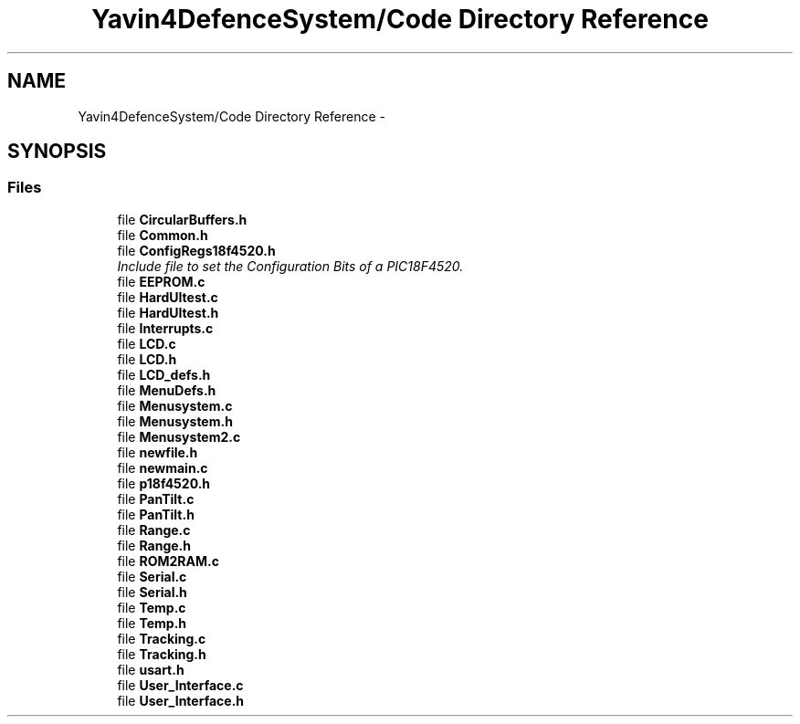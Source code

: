 .TH "Yavin4DefenceSystem/Code Directory Reference" 3 "Sun Oct 26 2014" "Version V1.1" "Yavin IV Death Star Tracker" \" -*- nroff -*-
.ad l
.nh
.SH NAME
Yavin4DefenceSystem/Code Directory Reference \- 
.SH SYNOPSIS
.br
.PP
.SS "Files"

.in +1c
.ti -1c
.RI "file \fBCircularBuffers\&.h\fP"
.br
.ti -1c
.RI "file \fBCommon\&.h\fP"
.br
.ti -1c
.RI "file \fBConfigRegs18f4520\&.h\fP"
.br
.RI "\fIInclude file to set the Configuration Bits of a PIC18F4520\&. \fP"
.ti -1c
.RI "file \fBEEPROM\&.c\fP"
.br
.ti -1c
.RI "file \fBHardUItest\&.c\fP"
.br
.ti -1c
.RI "file \fBHardUItest\&.h\fP"
.br
.ti -1c
.RI "file \fBInterrupts\&.c\fP"
.br
.ti -1c
.RI "file \fBLCD\&.c\fP"
.br
.ti -1c
.RI "file \fBLCD\&.h\fP"
.br
.ti -1c
.RI "file \fBLCD_defs\&.h\fP"
.br
.ti -1c
.RI "file \fBMenuDefs\&.h\fP"
.br
.ti -1c
.RI "file \fBMenusystem\&.c\fP"
.br
.ti -1c
.RI "file \fBMenusystem\&.h\fP"
.br
.ti -1c
.RI "file \fBMenusystem2\&.c\fP"
.br
.ti -1c
.RI "file \fBnewfile\&.h\fP"
.br
.ti -1c
.RI "file \fBnewmain\&.c\fP"
.br
.ti -1c
.RI "file \fBp18f4520\&.h\fP"
.br
.ti -1c
.RI "file \fBPanTilt\&.c\fP"
.br
.ti -1c
.RI "file \fBPanTilt\&.h\fP"
.br
.ti -1c
.RI "file \fBRange\&.c\fP"
.br
.ti -1c
.RI "file \fBRange\&.h\fP"
.br
.ti -1c
.RI "file \fBROM2RAM\&.c\fP"
.br
.ti -1c
.RI "file \fBSerial\&.c\fP"
.br
.ti -1c
.RI "file \fBSerial\&.h\fP"
.br
.ti -1c
.RI "file \fBTemp\&.c\fP"
.br
.ti -1c
.RI "file \fBTemp\&.h\fP"
.br
.ti -1c
.RI "file \fBTracking\&.c\fP"
.br
.ti -1c
.RI "file \fBTracking\&.h\fP"
.br
.ti -1c
.RI "file \fBusart\&.h\fP"
.br
.ti -1c
.RI "file \fBUser_Interface\&.c\fP"
.br
.ti -1c
.RI "file \fBUser_Interface\&.h\fP"
.br
.in -1c
